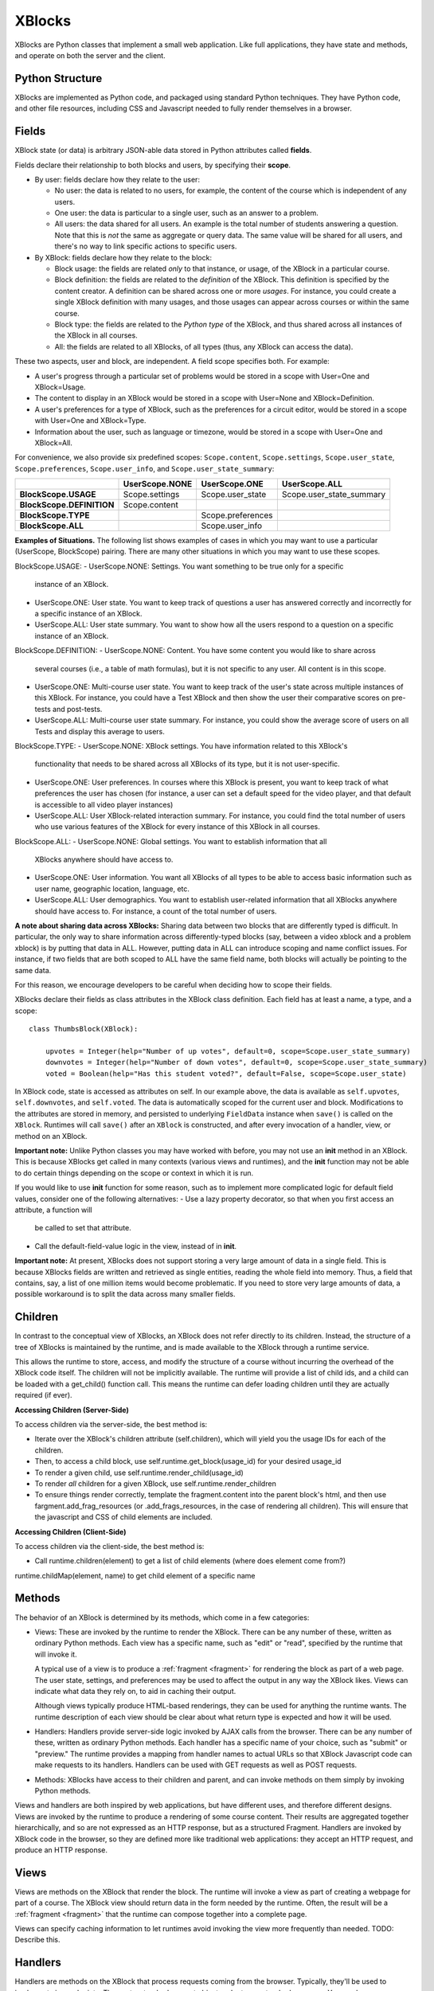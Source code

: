 =======
XBlocks
=======

XBlocks are Python classes that implement a small web application. Like full
applications, they have state and methods, and operate on both the server and
the client.


Python Structure
----------------

XBlocks are implemented as Python code, and packaged using standard Python
techniques.  They have Python code, and other file resources, including CSS and
Javascript needed to fully render themselves in a browser.


.. _guide_fields:

Fields
------

XBlock state (or data) is arbitrary JSON-able data stored in Python attributes
called **fields**.

Fields declare their relationship to both blocks and users, by specifying their
**scope**.

* By user: fields declare how they relate to the user:

  * No user: the data is related to no users, for example, the content of the
    course which is independent of any users.

  * One user: the data is particular to a single user, such as an answer to a
    problem.

  * All users: the data shared for all users.  An example is the total
    number of students answering a question.  Note that this is *not* the
    same as aggregate or query data.  The same value will be shared for
    all users, and there's no way to link specific actions to specific users.

* By XBlock: fields declare how they relate to the block:

  * Block usage: the fields are related *only* to that instance, or usage, of the
    XBlock in a particular course.

  * Block definition: the fields are related to the *definition* of the XBlock.
    This definition is specified by the content creator.  A definition can be
    shared across one or more *usages*.  For instance, you could create a single
    XBlock definition with many usages, and those usages can appear across
    courses or within the same course.

  * Block type: the fields are related to the *Python type* of the XBlock, and
    thus shared across all instances of the XBlock in all courses.

  * All: the fields are related to all XBlocks, of all types (thus, any XBlock
    can access the data).

These two aspects, user and block, are independent.  A field scope specifies
both.  For example:

* A user's progress through a particular set of problems would be stored in a
  scope with User=One and XBlock=Usage.

* The content to display in an XBlock would be stored in a scope with
  User=None and XBlock=Definition.

* A user's preferences for a type of XBlock, such as the preferences for a
  circuit editor, would be stored in a scope with User=One and XBlock=Type.

* Information about the user, such as language or timezone, would be stored in
  a scope with User=One and XBlock=All.

For convenience, we also provide six predefined scopes: ``Scope.content``,
``Scope.settings``, ``Scope.user_state``, ``Scope.preferences``,
``Scope.user_info``, and ``Scope.user_state_summary``:

+---------------------------+----------------+-------------------+--------------------------+
|                           | UserScope.NONE | UserScope.ONE     | UserScope.ALL            |
+===========================+================+===================+==========================+
| **BlockScope.USAGE**      | Scope.settings | Scope.user_state  | Scope.user_state_summary |
+---------------------------+----------------+-------------------+--------------------------+
| **BlockScope.DEFINITION** | Scope.content  |                   |                          |
+---------------------------+----------------+-------------------+--------------------------+
| **BlockScope.TYPE**       |                | Scope.preferences |                          |
+---------------------------+----------------+-------------------+--------------------------+
| **BlockScope.ALL**        |                | Scope.user_info   |                          |
+---------------------------+----------------+-------------------+--------------------------+

**Examples of Situations.**  The following list shows examples of cases in which you
may want to use a particular (UserScope, BlockScope) pairing.  There are many other
situations in which you may want to use these scopes.

BlockScope.USAGE:
- UserScope.NONE: Settings.  You want something to be true only for a specific
  instance of an XBlock.
- UserScope.ONE: User state.  You want to keep track of questions a user has
  answered correctly and incorrectly for a specific instance of an XBlock.
- UserScope.ALL: User state summary.  You want to show how all the users respond
  to a question on a specific instance of an XBlock.

BlockScope.DEFINITION:
- UserScope.NONE: Content.  You have some content you would like to share across
  several courses (i.e., a table of math formulas), but it is not specific to any
  user.  All content is in this scope.
- UserScope.ONE: Multi-course user state.  You want to keep track of the user's state 
  across multiple instances of this XBlock.  For instance, you could have a Test
  XBlock and then show the user their comparative scores on pre-tests and post-tests.
- UserScope.ALL: Multi-course user state summary.  For instance, you could show the
  average score of users on all Tests and display this average to users.

BlockScope.TYPE:
- UserScope.NONE: XBlock settings.  You have information related to this XBlock's 
  functionality that needs to be shared across all XBlocks of its type, but it is not
  user-specific.
- UserScope.ONE: User preferences.  In courses where this XBlock is present, you want
  to keep track of what preferences the user has chosen (for instance, a user can set
  a default speed for the video player, and that default is accessible to all video player instances)
- UserScope.ALL: User XBlock-related interaction summary.  For instance, you could
  find the total number of users who use various features of the XBlock for every
  instance of this XBlock in all courses.

BlockScope.ALL:
- UserScope.NONE: Global settings.  You want to establish information that all
  XBlocks anywhere should have access to.
- UserScope.ONE: User information.  You want all XBlocks of all types to be able to 
  access basic information such as user name, geographic location, language, etc.
- UserScope.ALL: User demographics.  You want to establish user-related information
  that all XBlocks anywhere should have access to.  For instance, a count of the
  total number of users.

**A note about sharing data across XBlocks:** Sharing data between two blocks that
are differently typed is difficult.  In particular, the only way to share information across differently-typed blocks (say, between a video xblock and a problem xblock) is
by putting that data in ALL.  However, putting data in ALL can introduce scoping and
name conflict issues.  For instance, if two fields that are both scoped to ALL have
the same field name, both blocks will actually be pointing to the same data.

For this reason, we encourage developers to be careful when deciding how to scope
their fields.

XBlocks declare their fields as class attributes in the XBlock class
definition.  Each field has at least a name, a type, and a scope::

    class ThumbsBlock(XBlock):

        upvotes = Integer(help="Number of up votes", default=0, scope=Scope.user_state_summary)
        downvotes = Integer(help="Number of down votes", default=0, scope=Scope.user_state_summary)
        voted = Boolean(help="Has this student voted?", default=False, scope=Scope.user_state)

In XBlock code, state is accessed as attributes on self. In our example above,
the data is available as ``self.upvotes``, ``self.downvotes``, and
``self.voted``.  The data is automatically scoped for the current user and
block.  Modifications to the attributes are stored in memory, and persisted to
underlying ``FieldData`` instance when ``save()`` is called on the ``XBlock``.
Runtimes will call ``save()`` after an ``XBlock`` is constructed, and after
every invocation of a handler, view, or method on an XBlock.

**Important note:** Unlike Python classes you may have worked with before, you may not
use an **init** method in an XBlock.  This is because XBlocks get called in many
contexts (various views and runtimes), and the **init** function may not be able
to do certain things depending on the scope or context in which it is run.

If you would like to use **init** function for some reason, such as to implement
more complicated logic for default field values, consider one of the following alternatives:
- Use a lazy property decorator, so that when you first access an attribute, a function will
  be called to set that attribute.
- Call the default-field-value logic in the view, instead of in **init**.

**Important note:** At present, XBlocks does not support storing a very large amount
of data in a single field.  This is because XBlocks fields are written and retrieved
as single entities, reading the whole field into memory.  Thus, a field that contains,
say, a list of one million items would become problematic.  If you need to store
very large amounts of data, a possible workaround is to split the data
across many smaller fields.


Children
--------

In contrast to the conceptual view of XBlocks, an XBlock does not refer
directly to its children. Instead, the structure of a tree of XBlocks is
maintained by the runtime, and is made available to the XBlock through a
runtime service.

This allows the runtime to store, access, and modify the structure of a course
without incurring the overhead of the XBlock code itself.  The children will
not be implicitly available.  The runtime will provide a list of child ids, and
a child can be loaded with a get_child() function call.  This means the runtime
can defer loading children until they are actually required (if ever).

.. todo::

    When editing an XBlock, it might want to modify its children. How can it do
    that?


**Accessing Children (Server-Side)**

To access children via the server-side, the best method is:

- Iterate over the XBlock's children attribute (self.children), which will
  yield you the usage IDs for each of the children.
- Then, to access a child block, use self.runtime.get_block(usage_id) for your
  desired usage_id
- To render a given child, use self.runtime.render_child(usage_id)
- To render *all* children for a given XBlock, use self.runtime.render_children 
- To ensure things render correctly, template the fragment.content into the
  parent block's html, and then use fargment.add_frag_resources (or
  .add_frags_resources, in the case of rendering all children).  This will
  ensure that the javascript and CSS of child elements are included.

**Accessing Children (Client-Side)**

To access children via the client-side, the best method is:

- Call runtime.children(element) to get a list of child elements (where does element come from?)
runtime.childMap(element, name) to get child element of a specific name



Methods
-------

The behavior of an XBlock is determined by its methods, which come in a few
categories:

* Views: These are invoked by the runtime to render the XBlock. There can be
  any number of these, written as ordinary Python methods.  Each view has a
  specific name, such as "edit" or "read", specified by the runtime that will
  invoke it.

  A typical use of a view is to produce a :ref:`fragment <fragment>` for
  rendering the block as part of a web page.  The user state, settings, and
  preferences may be used to affect the output in any way the XBlock likes.
  Views can indicate what data they rely on, to aid in caching their output.

  Although views typically produce HTML-based renderings, they can be used for
  anything the runtime wants.  The runtime description of each view should be
  clear about what return type is expected and how it will be used.

* Handlers: Handlers provide server-side logic invoked by AJAX calls from the
  browser. There can be any number of these, written as ordinary Python
  methods.  Each handler has a specific name of your choice, such as "submit"
  or "preview." The runtime provides a mapping from handler names to actual
  URLs so that XBlock Javascript code can make requests to its handlers.
  Handlers can be used with GET requests as well as POST requests.

..
    * Recalculators: (not a great word!) There can be any number of these, written
      as ordinary Python methods. Each has a specific name, and is invoked by the
      runtime when a particular kind of recalculation needs to be done.  An example
      is "regrade", run when a TA needs to adjust a problem, and all the students'
      inputs should be checked again, and their grades republished.

* Methods: XBlocks have access to their children and parent, and can invoke
  methods on them simply by invoking Python methods.

Views and handlers are both inspired by web applications, but have different
uses, and therefore different designs.  Views are invoked by the runtime to
produce a rendering of some course content.  Their results are aggregated
together hierarchically, and so are not expressed as an HTTP response, but as a
structured Fragment.  Handlers are invoked by XBlock code in the browser, so
they are defined more like traditional web applications: they accept an HTTP
request, and produce an HTTP response.


Views
-----

Views are methods on the XBlock that render the block.  The runtime will invoke
a view as part of creating a webpage for part of a course.  The XBlock view
should return data in the form needed by the runtime.  Often, the result will
be a :ref:`fragment <fragment>` that the runtime can compose together into a
complete page.

Views can specify caching information to let runtimes avoid invoking the view
more frequently than needed.  TODO: Describe this.


Handlers
--------

Handlers are methods on the XBlock that process requests coming from the
browser.  Typically, they'll be used to implement ajax endpoints.  They get a
standard request object and return a standard response.  You can have as many
handlers as you like, and name them whatever you like.  Your code asks the
runtime for the URL that corresponds to your handler, and then you can use that
URL to make ajax requests.


Services
--------

XBlocks often need other services to implement full functionality.  As Python
programs, they can import whatever libraries they need.  But some services need
to be provided by the surrounding application in order to work properly as a
unified whole.  Perhaps they need to be implemented specially, or integrated
into the full application.

XBlocks can request services from their runtime to get the best integration.
TODO: finish describing the service() method.

..
    Querying
    --------

    Blocks often need access to information from other blocks in a course.  An exam
    page may want to collect information from each problem on the page, for
    example.

    TODO: Describe how that works.


    Tags
    ----

    TODO: Blocks can have tags and you can use them in querying.
